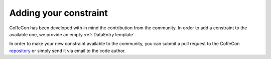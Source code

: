 .. _AddYourConstraint:

Adding your constraint
""""""""""""""""""""""
CoReCon has been developed with in mind the contribution from the community. In order 
to add a constraint to the available one, we provide an empty :ref:`DataEntryTemplate`.

In order to make your new constraint available to the community, you can submit a pull 
request to the CoReCon repository_ or simply send it via email to the code author.

.. _repository: https://github.com/EGaraldi/corecon


